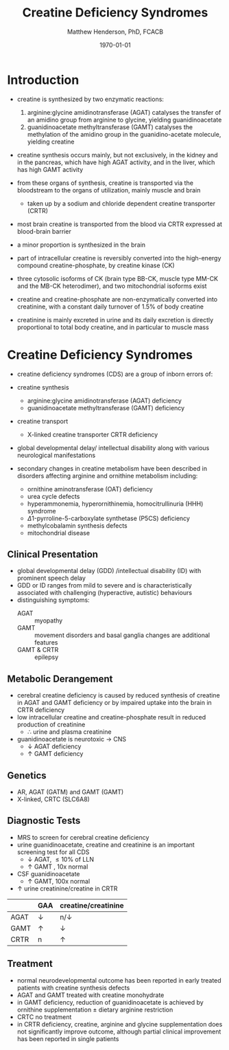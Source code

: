 #+TITLE: Creatine Deficiency Syndromes
#+AUTHOR: Matthew Henderson, PhD, FCACB
#+DATE: \today

* Introduction
- creatine is synthesized by two enzymatic reactions:
  1) arginine:glycine amidinotransferase (AGAT) catalyses the
     transfer of an amidino group from arginine to glycine, yielding
     guanidinoacetate
  2) guanidinoacetate methyltransferase (GAMT) catalyses the
     methylation of the amidino group in the guanidino-acetate
     molecule, yielding creatine

- creatine synthesis occurs mainly, but not exclusively, in the kidney
  and in the pancreas, which have high AGAT activity, and in the
  liver, which has high GAMT activity

- from these organs of synthesis, creatine is transported via the
  bloodstream to the organs of utilization, mainly muscle and brain
  - taken up by a sodium and chloride dependent creatine transporter
    (CRTR)

- most brain creatine is transported from the blood via CRTR expressed
  at blood-brain barrier
- a minor proportion is synthesized in the brain

- part of intracellular creatine is reversibly converted into the
  high-energy compound creatine-phosphate, by creatine kinase (CK)

- three cytosolic isoforms of CK (brain type BB-CK, muscle type MM-CK
  and the MB-CK heterodimer), and two mitochondrial isoforms exist

- creatine and creatine-phosphate are non-enzymatically converted into
  creatinine, with a constant daily turnover of 1.5% of body
  creatine

- creatinine is mainly excreted in urine and its daily excretion is
  directly proportional to total body creatine, and in particular to
  muscle mass 

#+CAPTION[]:Metabolic pathway of creatine/creatine phosphate
#+NAME: fig:cr
#+ATTR_LaTeX: :width 0.9\textwidth
[[file:./creatine/figures/creatine.png]]

#+CAPTION[]:Metabolic pathway of creatine/creatine phosphate
#+NAME: fig:cr2
#+ATTR_LaTeX: :width 0.9\textwidth
[[file:./creatine/figures/Slide16.png]]

* Creatine Deficiency Syndromes
- creatine deficiency syndromes (CDS) are a group of inborn errors of:
- creatine synthesis
  - arginine:glycine amidinotransferase (AGAT) deficiency
  - guanidinoacetate methyltransferase (GAMT) deficiency
- creatine transport
  - X-linked creatine transporter CRTR deficiency
- global developmental delay/ intellectual disability along with
  various neurological manifestations

- secondary changes in creatine metabolism have been described in
  disorders affecting arginine and ornithine metabolism including:
  - ornithine aminotransferase (OAT) deficiency
  - urea cycle defects
  - hyperammonemia, hyperornithinemia, homocitrullinuria (HHH) syndrome
  - \Delta1-pyrroline-5-carboxylate synthetase (P5CS) deficiency
  - methylcobalamin synthesis defects
  - mitochondrial disease

** Clinical Presentation
- global developmental delay (GDD) /intellectual disability (ID) with
  prominent speech delay
- GDD or ID ranges from mild to severe and is characteristically
  associated with challenging (hyperactive, autistic) behaviours
- distinguishing symptoms:
  - AGAT :: myopathy
  - GAMT :: movement disorders and basal ganglia changes are
            additional features
  - GAMT & CRTR :: epilepsy

** Metabolic Derangement
- cerebral creatine deficiency is caused by reduced synthesis of
  creatine in AGAT and GAMT deficiency or by impaired uptake into the
  brain in CRTR deficiency
- low intracellular creatine and creatine-phosphate result in reduced
  production of creatinine
  - \therefore \low urine and plasma creatinine
- guanidinoacetate is neurotoxic \to CNS
  - \downarrow AGAT deficiency
  - \uparrow GAMT deficiency

** Genetics
- AR, AGAT (GATM) and GAMT (GAMT)
- X-linked, CRTC (SLC6A8)
** Diagnostic Tests
- MRS to screen for cerebral creatine deficiency
- urine guanidinoacetate, creatine and creatinine is an important
  screening test for all CDS
  - \downarrow AGAT, \le 10% of LLN
  - \uparrow GAMT , 10x normal
- CSF guanidinoacetate
  - \uparrow GAMT, 100x normal
- \uparrow urine creatinine/creatine in CRTR 


#+CAPTION[]: Urine findings
#+NAME: tab:urine
|      | GAA        | creatine/creatinine |
|------+------------+---------------------|
| AGAT | \downarrow | n/\downarrow        |
| GAMT | \uparrow   | \downarrow          |
| CRTR | n          | \uparrow            |

** Treatment
- normal neurodevelopmental outcome has been reported in early treated
  patients with creatine synthesis defects
- AGAT and GAMT treated with creatine monohydrate
- in GAMT deficiency, reduction of guanidinoacetate is achieved by
  ornithine supplementation \pm dietary arginine restriction
- CRTC no treatment
- in CRTR deficiency, creatine, arginine and glycine supplementation
  does not significantly improve outcome, although partial clinical
  improvement has been reported in single patients



